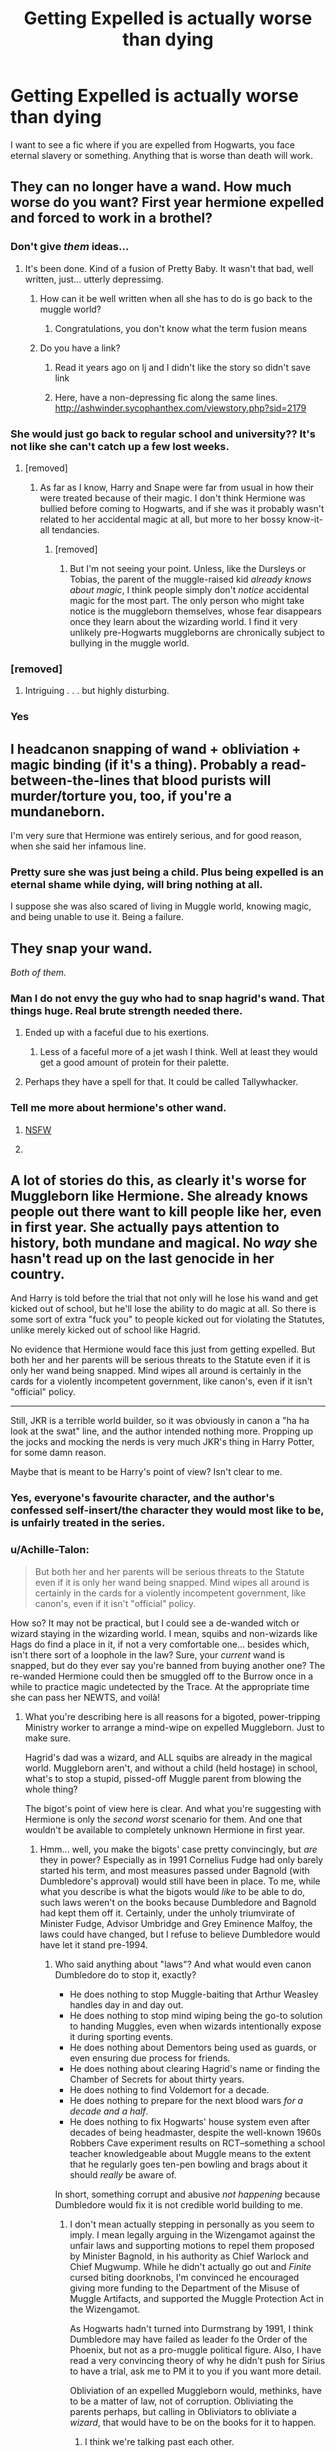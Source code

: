 #+TITLE: Getting Expelled is actually worse than dying

* Getting Expelled is actually worse than dying
:PROPERTIES:
:Author: TheYummyBagel
:Score: 28
:DateUnix: 1503788843.0
:DateShort: 2017-Aug-27
:FlairText: Request
:END:
I want to see a fic where if you are expelled from Hogwarts, you face eternal slavery or something. Anything that is worse than death will work.


** They can no longer have a wand. How much worse do you want? First year hermione expelled and forced to work in a brothel?
:PROPERTIES:
:Author: viol8er
:Score: 53
:DateUnix: 1503789890.0
:DateShort: 2017-Aug-27
:END:

*** Don't give /them/ ideas...
:PROPERTIES:
:Author: FerusGrim
:Score: 55
:DateUnix: 1503790456.0
:DateShort: 2017-Aug-27
:END:

**** It's been done. Kind of a fusion of Pretty Baby. It wasn't that bad, well written, just... utterly depressimg.
:PROPERTIES:
:Author: viol8er
:Score: 14
:DateUnix: 1503791040.0
:DateShort: 2017-Aug-27
:END:

***** How can it be well written when all she has to do is go back to the muggle world?
:PROPERTIES:
:Author: looktatmyname
:Score: 12
:DateUnix: 1503809525.0
:DateShort: 2017-Aug-27
:END:

****** Congratulations, you don't know what the term fusion means
:PROPERTIES:
:Author: viol8er
:Score: 0
:DateUnix: 1503837718.0
:DateShort: 2017-Aug-27
:END:


***** Do you have a link?
:PROPERTIES:
:Author: onlytoask
:Score: 2
:DateUnix: 1503801613.0
:DateShort: 2017-Aug-27
:END:

****** Read it years ago on lj and I didn't like the story so didn't save link
:PROPERTIES:
:Author: viol8er
:Score: 2
:DateUnix: 1503802371.0
:DateShort: 2017-Aug-27
:END:


****** Here, have a non-depressing fic along the same lines. [[http://ashwinder.sycophanthex.com/viewstory.php?sid=2179]]
:PROPERTIES:
:Author: amadeoamante
:Score: 2
:DateUnix: 1503816929.0
:DateShort: 2017-Aug-27
:END:


*** She would just go back to regular school and university?? It's not like she can't catch up a few lost weeks.
:PROPERTIES:
:Author: Frix
:Score: 4
:DateUnix: 1503824808.0
:DateShort: 2017-Aug-27
:END:

**** [removed]
:PROPERTIES:
:Score: 3
:DateUnix: 1503827511.0
:DateShort: 2017-Aug-27
:END:

***** As far as I know, Harry and Snape were far from usual in how their were treated because of their magic. I don't think Hermione was bullied before coming to Hogwarts, and if she was it probably wasn't related to her accidental magic at all, but more to her bossy know-it-all tendancies.
:PROPERTIES:
:Author: Achille-Talon
:Score: 2
:DateUnix: 1503849958.0
:DateShort: 2017-Aug-27
:END:

****** [removed]
:PROPERTIES:
:Score: 1
:DateUnix: 1503852383.0
:DateShort: 2017-Aug-27
:END:

******* But I'm not seeing your point. Unless, like the Dursleys or Tobias, the parent of the muggle-raised kid /already knows about magic/, I think people simply don't /notice/ accidental magic for the most part. The only person who might take notice is the muggleborn themselves, whose fear disappears once they learn about the wizarding world. I find it very unlikely pre-Hogwarts muggleborns are chronically subject to bullying in the muggle world.
:PROPERTIES:
:Author: Achille-Talon
:Score: 3
:DateUnix: 1503852559.0
:DateShort: 2017-Aug-27
:END:


*** [removed]
:PROPERTIES:
:Score: 6
:DateUnix: 1503804831.0
:DateShort: 2017-Aug-27
:END:

**** Intriguing . . . but highly disturbing.
:PROPERTIES:
:Author: Namshiel-of-Thorns
:Score: 5
:DateUnix: 1503808768.0
:DateShort: 2017-Aug-27
:END:


*** Yes
:PROPERTIES:
:Author: BrokenPidgeon123
:Score: 1
:DateUnix: 1503830141.0
:DateShort: 2017-Aug-27
:END:


** I headcanon snapping of wand + obliviation + magic binding (if it's a thing). Probably a read-between-the-lines that blood purists will murder/torture you, too, if you're a mundaneborn.

I'm very sure that Hermione was entirely serious, and for good reason, when she said her infamous line.
:PROPERTIES:
:Author: ABZB
:Score: 12
:DateUnix: 1503794537.0
:DateShort: 2017-Aug-27
:END:

*** Pretty sure she was just being a child. Plus being expelled is an eternal shame while dying, will bring nothing at all.

I suppose she was also scared of living in Muggle world, knowing magic, and being unable to use it. Being a failure.
:PROPERTIES:
:Author: Lakas1236547
:Score: 28
:DateUnix: 1503798471.0
:DateShort: 2017-Aug-27
:END:


** They snap your wand.

/Both of them./
:PROPERTIES:
:Author: ForumWarrior
:Score: 29
:DateUnix: 1503791495.0
:DateShort: 2017-Aug-27
:END:

*** Man I do not envy the guy who had to snap hagrid's wand. That things huge. Real brute strength needed there.
:PROPERTIES:
:Author: satintomcat
:Score: 16
:DateUnix: 1503793760.0
:DateShort: 2017-Aug-27
:END:

**** Ended up with a faceful due to his exertions.
:PROPERTIES:
:Author: viol8er
:Score: 11
:DateUnix: 1503793996.0
:DateShort: 2017-Aug-27
:END:

***** Less of a faceful more of a jet wash I think. Well at least they would get a good amount of protein for their palette.
:PROPERTIES:
:Author: satintomcat
:Score: 6
:DateUnix: 1503794303.0
:DateShort: 2017-Aug-27
:END:


**** Perhaps they have a spell for that. It could be called Tallywhacker.
:PROPERTIES:
:Author: ForumWarrior
:Score: 2
:DateUnix: 1503794016.0
:DateShort: 2017-Aug-27
:END:


*** Tell me more about hermione's other wand.
:PROPERTIES:
:Author: viol8er
:Score: 17
:DateUnix: 1503793949.0
:DateShort: 2017-Aug-27
:END:

**** [[http://rule34-data-006.paheal.net/_images/9b937606aacc0f2872e3ebb35163def0/1603959%20-%20Harry_Potter%20Hermione_Granger%20Shadman.jpg][NSFW]]
:PROPERTIES:
:Score: 15
:DateUnix: 1503821108.0
:DateShort: 2017-Aug-27
:END:


**** [[https://i.imgur.com/uIQFm9x.jpg]]
:PROPERTIES:
:Author: ForumWarrior
:Score: 1
:DateUnix: 1503794205.0
:DateShort: 2017-Aug-27
:END:


** A lot of stories do this, as clearly it's worse for Muggleborn like Hermione. She already knows people out there want to kill people like her, even in first year. She actually pays attention to history, both mundane and magical. No /way/ she hasn't read up on the last genocide in her country.

And Harry is told before the trial that not only will he lose his wand and get kicked out of school, but he'll lose the ability to do magic at all. So there is some sort of extra "fuck you" to people kicked out for violating the Statutes, unlike merely kicked out of school like Hagrid.

No evidence that Hermione would face this just from getting expelled. But both her and her parents will be serious threats to the Statute even if it is only her wand being snapped. Mind wipes all around is certainly in the cards for a violently incompetent government, like canon's, even if it isn't "official" policy.

--------------

Still, JKR is a terrible world builder, so it was obviously in canon a "ha ha look at the swat" line, and the author intended nothing more. Propping up the jocks and mocking the nerds is very much JKR's thing in Harry Potter, for some damn reason.

Maybe that is meant to be Harry's point of view? Isn't clear to me.
:PROPERTIES:
:Author: TimeLoopedPowerGamer
:Score: 7
:DateUnix: 1503799816.0
:DateShort: 2017-Aug-27
:END:

*** Yes, everyone's favourite character, and the author's confessed self-insert/the character they would most like to be, is unfairly treated in the series.
:PROPERTIES:
:Author: anOsborn
:Score: 3
:DateUnix: 1503826402.0
:DateShort: 2017-Aug-27
:END:


*** u/Achille-Talon:
#+begin_quote
  But both her and her parents will be serious threats to the Statute even if it is only her wand being snapped. Mind wipes all around is certainly in the cards for a violently incompetent government, like canon's, even if it isn't "official" policy.
#+end_quote

How so? It may not be practical, but I could see a de-wanded witch or wizard staying in the wizarding world. I mean, squibs and non-wizards like Hags do find a place in it, if not a very comfortable one... besides which, isn't there sort of a loophole in the law? Sure, your /current/ wand is snapped, but do they ever say you're banned from buying another one? The re-wanded Hermione could then be smuggled off to the Burrow once in a while to practice magic undetected by the Trace. At the appropriate time she can pass her NEWTS, and voilà!
:PROPERTIES:
:Author: Achille-Talon
:Score: 1
:DateUnix: 1503850242.0
:DateShort: 2017-Aug-27
:END:

**** What you're describing here is all reasons for a bigoted, power-tripping Ministry worker to arrange a mind-wipe on expelled Muggleborn. Just to make sure.

Hagrid's dad was a wizard, and ALL squibs are already in the magical world. Muggleborn aren't, and without a child (held hostage) in school, what's to stop a stupid, pissed-off Muggle parent from blowing the whole thing?

The bigot's point of view here is clear. And what you're suggesting with Hermione is only the /second worst/ scenario for them. And one that wouldn't be available to completely unknown Hermione in first year.
:PROPERTIES:
:Author: TimeLoopedPowerGamer
:Score: 1
:DateUnix: 1503866012.0
:DateShort: 2017-Aug-28
:END:

***** Hmm... well, you make the bigots' case pretty convincingly, but /are/ they in power? Especially as in 1991 Cornelius Fudge had only barely started his term, and most measures passed under Bagnold (with Dumbledore's approval) would still have been in place. To me, while what you describe is what the bigots would /like/ to be able to do, such laws weren't on the books because Dumbledore and Bagnold had kept them off it. Certainly, under the unholy triumvirate of Minister Fudge, Advisor Umbridge and Grey Eminence Malfoy, the laws could have changed, but I refuse to believe Dumbledore would have let it stand pre-1994.
:PROPERTIES:
:Author: Achille-Talon
:Score: 1
:DateUnix: 1503871174.0
:DateShort: 2017-Aug-28
:END:

****** Who said anything about "laws"? And what would even canon Dumbledore do to stop it, exactly?

- He does nothing to stop Muggle-baiting that Arthur Weasley handles day in and day out.
- He does nothing to stop mind wiping being the go-to solution to handing Muggles, even when wizards intentionally expose it during sporting events.
- He does nothing about Dementors being used as guards, or even ensuring due process for friends.
- He does nothing about clearing Hagrid's name or finding the Chamber of Secrets for about thirty years.
- He does nothing to find Voldemort for a decade.
- He does nothing to prepare for the next blood wars /for a decade and a half/.
- He does nothing to fix Hogwarts' house system even after decades of being headmaster, despite the well-known 1960s Robbers Cave experiment results on RCT--something a school teacher knowledgeable about Muggle means to the extent that he regularly goes ten-pen bowling and brags about it should /really/ be aware of.

In short, something corrupt and abusive /not happening/ because Dumbledore would fix it is not credible world building to me.
:PROPERTIES:
:Author: TimeLoopedPowerGamer
:Score: 1
:DateUnix: 1503876430.0
:DateShort: 2017-Aug-28
:END:

******* I don't mean actually stepping in personally as you seem to imply. I mean legally arguing in the Wizengamot against the unfair laws and supporting motions to repel them proposed by Minister Bagnold, in his authority as Chief Warlock and Chief Mugwump. While he didn't actually go out and /Finite/ cursed biting doorknobs, I'm convinced he encouraged giving more funding to the Department of the Misuse of Muggle Artifacts, and supported the Muggle Protection Act in the Wizengamot.

As Hogwarts hadn't turned into Durmstrang by 1991, I think Dumbledore may have failed as leader fo the Order of the Phoenix, but not as a pro-muggle political figure. Also, I have read a very convincing theory of why he didn't push for Sirius to have a trial, ask me to PM it to you if you want more detail.

Obliviation of an expelled Muggleborn would, methinks, have to be a matter of law, not of corruption. Obliviating the parents perhaps, but calling in Obliviators to obliviate a /wizard/, that would have to be on the books for it to happen.
:PROPERTIES:
:Author: Achille-Talon
:Score: 1
:DateUnix: 1503877696.0
:DateShort: 2017-Aug-28
:END:

******** I think we're talking past each other.

Even magical law isn't literally magical in canon. That's why I'm saying the law doesn't matter, on either side, but especially for the Death Eaters.

Canon Dumbledore is a Neville Chamberlain type figure. He clearly didn't clean up enough after the war, and it comes back to bite him in the ass later. He compromises with "ex" Death Eaters instead of directly confronting them, because he wants peace. The canon magical UK isn't post-WWII Germany, with the Nazi party outlawed. It's 1932 Germany. It's 1960s South Africa.

I'm sure your point of view of how the law works is the kind of thing such a character as canon Dumbledore would use to salve his mind. But that doesn't mean people wouldn't be doing wet-work behind his back, if a Muggleborn were expelled. Which might be why it never seems to happen in canon.

Except maybe that one Hufflepuff. What ever happened to her?
:PROPERTIES:
:Author: TimeLoopedPowerGamer
:Score: 1
:DateUnix: 1503903476.0
:DateShort: 2017-Aug-28
:END:

********* u/Achille-Talon:
#+begin_quote
  Except maybe that one Hufflepuff. What ever happened to her?
#+end_quote

If you're talking about Sally-Anne Perks, the consensus seems to be that she was muggleborn and her parents pulled her out of school because of the /Heir of Slytherin/ business --- possible sending her to Beauxbâtons instead.
:PROPERTIES:
:Author: Achille-Talon
:Score: 2
:DateUnix: 1503910863.0
:DateShort: 2017-Aug-28
:END:


*** No, he wouldn't firstly he isn't a mundane - hell, he was born into a pureblood-line (yes, his mother was a muggleborn, but his name and fame still count for a lot!)

Not to mention: HAGRID (!) - there's more purebloods who want to kill him (for being a "disgusting half-breed") than Harry (Not all Purebloods are deatheaters or even supporters after all) - who even got the pieces of his wand back!

So don't over dramatize this! Being expelled? Bad! Being dead? Clearly worse!
:PROPERTIES:
:Author: Laxian
:Score: 1
:DateUnix: 1503918452.0
:DateShort: 2017-Aug-28
:END:

**** u/TimeLoopedPowerGamer:
#+begin_quote
  there's more purebloods who want to kill him
#+end_quote

Gonna need some actual support for that one. If anything, it supports the "screwed unless Dumbledore personally helps" thing I've been suggesting.

#+begin_quote
  So don't over dramatize this! Being expelled? Bad! Being dead? Clearly worse!
#+end_quote

Didn't actually read what I wrote, eh?
:PROPERTIES:
:Author: TimeLoopedPowerGamer
:Score: 1
:DateUnix: 1503975793.0
:DateShort: 2017-Aug-29
:END:


** Linkffn(8629685)
:PROPERTIES:
:Author: __Pers
:Score: 1
:DateUnix: 1503887425.0
:DateShort: 2017-Aug-28
:END:

*** [[http://www.fanfiction.net/s/8629685/1/][*/Firebird's Son: Book I of the Firebird Trilogy/*]] by [[https://www.fanfiction.net/u/1229909/Darth-Marrs][/Darth Marrs/]]

#+begin_quote
  He stepped into a world he didn't understand, following footprints he could not see, toward a destiny he could never imagine. How can one boy make a world brighter when it is so very dark to begin with? A completely AU Harry Potter universe.
#+end_quote

^{/Site/: [[http://www.fanfiction.net/][fanfiction.net]] *|* /Category/: Harry Potter *|* /Rated/: Fiction M *|* /Chapters/: 40 *|* /Words/: 172,506 *|* /Reviews/: 3,780 *|* /Favs/: 4,316 *|* /Follows/: 3,372 *|* /Updated/: 8/24/2013 *|* /Published/: 10/21/2012 *|* /Status/: Complete *|* /id/: 8629685 *|* /Language/: English *|* /Genre/: Drama *|* /Characters/: Harry P., Luna L. *|* /Download/: [[http://www.ff2ebook.com/old/ffn-bot/index.php?id=8629685&source=ff&filetype=epub][EPUB]] or [[http://www.ff2ebook.com/old/ffn-bot/index.php?id=8629685&source=ff&filetype=mobi][MOBI]]}

--------------

*FanfictionBot*^{1.4.0} *|* [[[https://github.com/tusing/reddit-ffn-bot/wiki/Usage][Usage]]] | [[[https://github.com/tusing/reddit-ffn-bot/wiki/Changelog][Changelog]]] | [[[https://github.com/tusing/reddit-ffn-bot/issues/][Issues]]] | [[[https://github.com/tusing/reddit-ffn-bot/][GitHub]]] | [[[https://www.reddit.com/message/compose?to=tusing][Contact]]]

^{/New in this version: Slim recommendations using/ ffnbot!slim! /Thread recommendations using/ linksub(thread_id)!}
:PROPERTIES:
:Author: FanfictionBot
:Score: 1
:DateUnix: 1503887448.0
:DateShort: 2017-Aug-28
:END:
